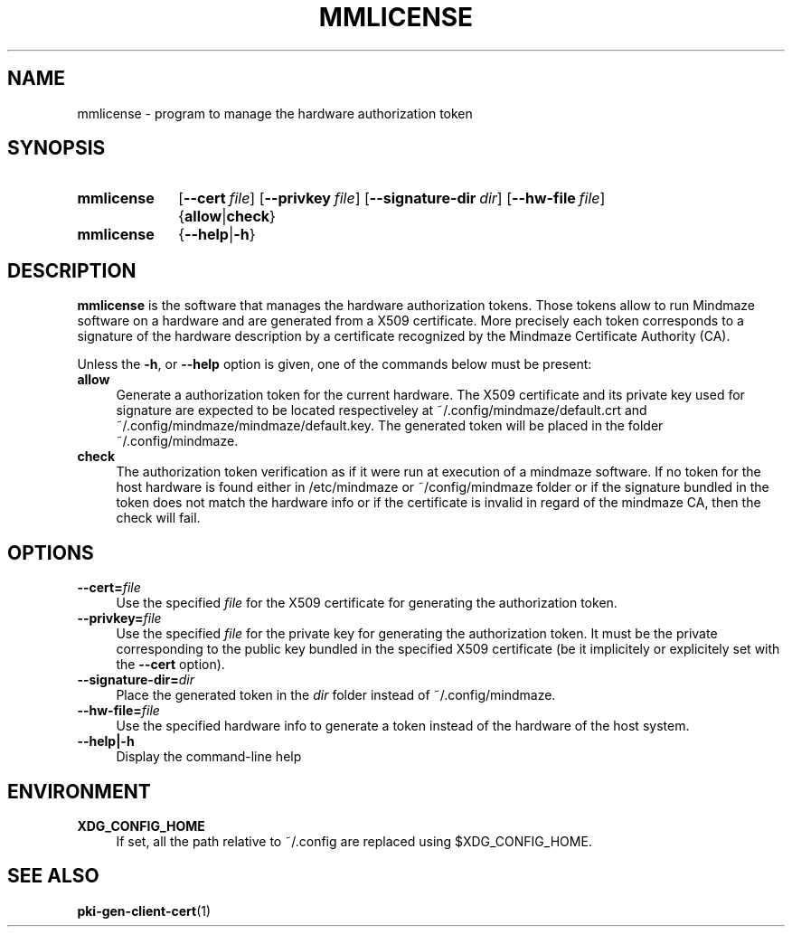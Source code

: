 .\"@mindmaze_header@
.TH MMLICENSE 1 2013 "MINDMAZE" "mmlib library manual"
.SH NAME
mmlicense - program to manage the hardware authorization token
.SH SYNOPSIS
.SY mmlicense 
.OP \-\-cert file
.OP \-\-privkey file
.OP \-\-signature-dir dir
.OP \-\-hw\-file file
.RB { allow | check }
.SY mmlicense 
.RB { \-\-help | \-h }
.br
.SH DESCRIPTION
.LP
.B mmlicense
is the software that manages the hardware authorization tokens. Those tokens
allow to run Mindmaze software on a hardware and are generated from a X509
certificate. More precisely each token corresponds to a signature of the
hardware description by a certificate recognized by the Mindmaze Certificate
Authority (CA).
.LP
Unless the \fB\-h\fP, or \fB\-\-help\fP option is given, one of the commands
below must be present:
.TP 4
.B allow
Generate a authorization token for the current hardware. The X509
certificate and its private key used for signature are expected to be
located respectiveley at ~/.config/mindmaze/default.crt and
~/.config/mindmaze/mindmaze/default.key. The generated token will be
placed in the folder ~/.config/mindmaze.
.
.TP
.B check
The authorization token verification as if it were run at execution of
a mindmaze software. If no token for the host hardware is found either in
/etc/mindmaze or ~/config/mindmaze folder or if the signature bundled in the
token does not match the hardware info or if the certificate is invalid in
regard of the mindmaze CA, then the check will fail.
.LP
.SH OPTIONS
.TP 4
.BI \-\-cert= file
Use the specified \fIfile\fP for the X509 certificate for generating the
authorization token.
.
.TP
.BI \-\-privkey= file
Use the specified \fIfile\fP for the private key for generating the
authorization token. It must be the private corresponding to the public key
bundled in the specified X509 certificate (be it implicitely or explicitely
set with the \fB\-\-cert\fP option).
.
.TP
.BI \-\-signature-dir= dir
Place the generated token in the \fIdir\fP folder instead of
~/.config/mindmaze.
.
.TP 
.BI \-\-hw\-file= file
Use the specified hardware info to generate a token instead of the hardware
of the host system.
.
.TP
.B \-\-help|\-h
Display the command-line help
.SH ENVIRONMENT
.TP 4
.B XDG_CONFIG_HOME
If set, all the path relative to ~/.config are replaced using
$XDG_CONFIG_HOME.
.SH "SEE ALSO"
.BR pki-gen-client-cert (1)

